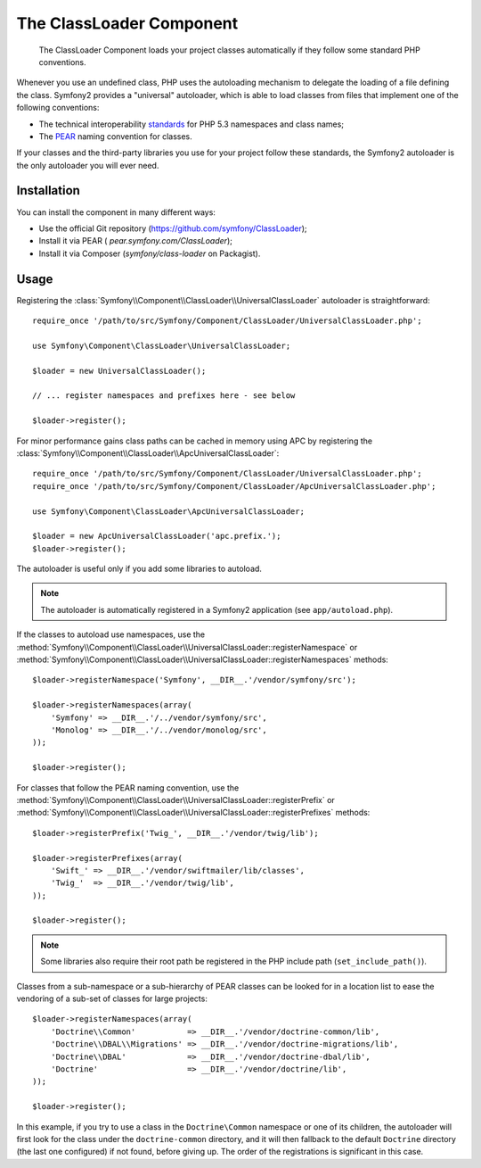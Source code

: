 .. index::
   pair: Autoloader; Configuration

The ClassLoader Component
=========================

    The ClassLoader Component loads your project classes automatically if they
    follow some standard PHP conventions.

Whenever you use an undefined class, PHP uses the autoloading mechanism to
delegate the loading of a file defining the class. Symfony2 provides a
"universal" autoloader, which is able to load classes from files that
implement one of the following conventions:

* The technical interoperability `standards`_ for PHP 5.3 namespaces and class
  names;

* The `PEAR`_ naming convention for classes.

If your classes and the third-party libraries you use for your project follow
these standards, the Symfony2 autoloader is the only autoloader you will ever
need.

Installation
------------

You can install the component in many different ways:

* Use the official Git repository (https://github.com/symfony/ClassLoader);
* Install it via PEAR ( `pear.symfony.com/ClassLoader`);
* Install it via Composer (`symfony/class-loader` on Packagist).

Usage
-----

Registering the :class:`Symfony\\Component\\ClassLoader\\UniversalClassLoader`
autoloader is straightforward::

    require_once '/path/to/src/Symfony/Component/ClassLoader/UniversalClassLoader.php';

    use Symfony\Component\ClassLoader\UniversalClassLoader;

    $loader = new UniversalClassLoader();

    // ... register namespaces and prefixes here - see below

    $loader->register();

For minor performance gains class paths can be cached in memory using APC by
registering the :class:`Symfony\\Component\\ClassLoader\\ApcUniversalClassLoader`::

    require_once '/path/to/src/Symfony/Component/ClassLoader/UniversalClassLoader.php';
    require_once '/path/to/src/Symfony/Component/ClassLoader/ApcUniversalClassLoader.php';

    use Symfony\Component\ClassLoader\ApcUniversalClassLoader;

    $loader = new ApcUniversalClassLoader('apc.prefix.');
    $loader->register();

The autoloader is useful only if you add some libraries to autoload.

.. note::

    The autoloader is automatically registered in a Symfony2 application (see
    ``app/autoload.php``).

If the classes to autoload use namespaces, use the
:method:`Symfony\\Component\\ClassLoader\\UniversalClassLoader::registerNamespace`
or
:method:`Symfony\\Component\\ClassLoader\\UniversalClassLoader::registerNamespaces`
methods::

    $loader->registerNamespace('Symfony', __DIR__.'/vendor/symfony/src');

    $loader->registerNamespaces(array(
        'Symfony' => __DIR__.'/../vendor/symfony/src',
        'Monolog' => __DIR__.'/../vendor/monolog/src',
    ));

    $loader->register();

For classes that follow the PEAR naming convention, use the
:method:`Symfony\\Component\\ClassLoader\\UniversalClassLoader::registerPrefix`
or
:method:`Symfony\\Component\\ClassLoader\\UniversalClassLoader::registerPrefixes`
methods::

    $loader->registerPrefix('Twig_', __DIR__.'/vendor/twig/lib');

    $loader->registerPrefixes(array(
        'Swift_' => __DIR__.'/vendor/swiftmailer/lib/classes',
        'Twig_'  => __DIR__.'/vendor/twig/lib',
    ));

    $loader->register();

.. note::

    Some libraries also require their root path be registered in the PHP
    include path (``set_include_path()``).

Classes from a sub-namespace or a sub-hierarchy of PEAR classes can be looked
for in a location list to ease the vendoring of a sub-set of classes for large
projects::

    $loader->registerNamespaces(array(
        'Doctrine\\Common'           => __DIR__.'/vendor/doctrine-common/lib',
        'Doctrine\\DBAL\\Migrations' => __DIR__.'/vendor/doctrine-migrations/lib',
        'Doctrine\\DBAL'             => __DIR__.'/vendor/doctrine-dbal/lib',
        'Doctrine'                   => __DIR__.'/vendor/doctrine/lib',
    ));

    $loader->register();

In this example, if you try to use a class in the ``Doctrine\Common`` namespace
or one of its children, the autoloader will first look for the class under the
``doctrine-common`` directory, and it will then fallback to the default
``Doctrine`` directory (the last one configured) if not found, before giving up.
The order of the registrations is significant in this case.

.. _standards: http://symfony.com/PSR0
.. _PEAR:      http://pear.php.net/manual/en/standards.php
